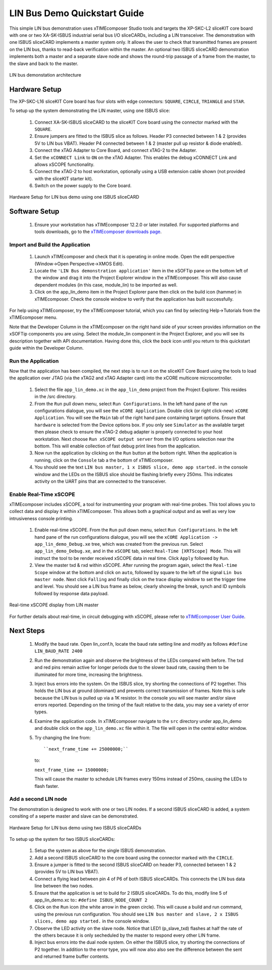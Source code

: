 .. _lin_demo_Quickstart:

LIN Bus Demo Quickstart Guide
=============================

This simple LIN bus demonstration uses xTIMEcomposer Studio tools and targets the XP-SKC-L2 sliceKIT core board with one or two XA-SK-ISBUS industrial serial bus I/O sliceCARDs, including a LIN transceiver. The demonstration with one ISBUS sliceCARD implements a master system only. It allows the user to check that transmitted frames are present on the LIN bus, thanks to read-back verification within the master. An optional two ISBUS sliceCARD demonstration implements both a master and a separate slave node and shows the round-trip passage of a frame from the master, to the slave and back to the master. 

.. figure:: images/lin_system.*
   :width: 75mm
   :align: center

   LIN bus demonstation architecture

Hardware Setup
--------------

The XP-SKC-L16 sliceKIT Core board has four slots with edge connectors: ``SQUARE``, ``CIRCLE``, ``TRIANGLE`` and ``STAR``. 

To setup up the system demonstrating the LIN master, using one ISBUS slice:

   #. Connect XA-SK-ISBUS sliceCARD to the sliceKIT Core board using the connector marked with the ``SQUARE``.
   #. Ensure jumpers are fitted to the ISBUS slice as follows. Header P3 connected between 1 & 2 (provides 5V to LIN bus VBAT). Header P4 connected between 1 & 2 (master pull up resistor & diode enabled).
   #. Connect the xTAG Adapter to Core Board, and connect xTAG-2 to the Adapter. 
   #. Set the ``xCONNECT Link`` to ``ON`` on the xTAG Adapter. This enables the debug xCONNECT Link and allows xSCOPE functionality.
   #. Connect the xTAG-2 to host workstation, optionally using a USB extension cable shown (not provided with the sliceKIT starter kit).
   #. Switch on the power supply to the Core board.

.. figure:: images/hardware_setup_single.*
   :width: 75mm
   :align: center

   Hardware Setup for LIN bus demo using one ISBUS sliceCARD


Software Setup
--------------

    #. Ensure your workstation has xTIMEcomposer 12.2.0 or later installed. For supported platforms and tools downloads, go to the `xTIMEcomposer downloads page <http://www.xmos.com/support/downloads/xtimecomposer>`_.

	
Import and Build the Application
++++++++++++++++++++++++++++++++

   #. Launch xTIMEcomposer and check that it is operating in online mode. Open the edit perspective (Window->Open Perspective->XMOS Edit).
   #. Locate the ``'LIN Bus demonstration application'`` item in the xSOFTip pane on the bottom left of the window and drag it into the Project Explorer window in the xTIMEcomposer. This will also cause dependent modules (in this case, module_lin) to be imported as well. 
   #. Click on the app_lin_demo item in the Project Explorer pane then click on the build icon (hammer) in xTIMEcomposer. Check the console window to verify that the application has built successfully.

For help using xTIMEcomposer, try the xTIMEcomposer tutorial, which you can find by selecting Help->Tutorials from the xTIMEcomposer menu.

Note that the Developer Column in the xTIMEcomposer on the right hand side of your screen provides information on the xSOFTip components you are using. Select the module_lin component in the Project Explorer, and you will see its description together with API documentation. Having done this, click the `back` icon until you return to this quickstart guide within the Developer Column.

Run the Application
+++++++++++++++++++

Now that the application has been compiled, the next step is to run it on the sliceKIT Core Board using the tools to load the application over JTAG (via the xTAG2 and xTAG Adapter card) into the xCORE multicore microcontroller.

   #. Select the file ``app_lin_demo.xc`` in the ``app_lin_demo`` project from the Project Explorer. This resides in the /src directory.
   #. From the ``Run`` pull down menu, select ``Run Configurations``. In the left hand pane of the run configurations dialogue, you will see the ``xCORE Application``. Double click (or right click-new) ``xCORE Application``. You will see the ``Main`` tab of the right hand pane containing target options. Ensure that ``hardware`` is selected from the Device options box. If you only see ``Simulator`` as the available target then please check to ensure the xTAG-2 debug adapter is properly connected to your host workstation. Next choose ``Run xSCOPE output server`` from the I/O options selection near the bottom. This will enable collection of fast debug print lines from the application.
   #. Now run the application by clicking on the ``Run`` button at the bottom right. When the application is running, click on the ``Console`` tab a the bottom of xTIMEcomposer.
   #. You should see the text ``LIN bus master, 1 x ISBUS slice, demo app started.`` in the console window and the LEDs on the ISBUS slice should be flashing briefly every 250ms. This indicates activity on the UART pins that are connected to the transceiver.  
  
Enable Real-Time xSCOPE
+++++++++++++++++++++++

xTIMEcomposer includes xSCOPE, a tool for instrumenting your program with real-time probes. This tool allows you to collect data and display it within xTIMEcomposer. This allows both a graphical output and as well as very low intrusiveness console printing. 

  #. Enable real-time xSCOPE. From the ``Run`` pull down menu, select ``Run Configurations``. In the left hand pane of the run configurations dialogue, you will see the ``xCORE Application -> app_lin_demo_Debug.xe`` tree, which was created from the previous run. Select  ``app_lin_demo_Debug.xe``, and in the ``xSCOPE`` tab, select ``Real-Time [XRTScope] Mode``. This will instruct the tool to be render received xSCOPE data in real time. Click ``Apply`` followed by ``Run``.
  #. View the master txd & rxd within xSCOPE. After running the program again, select the ``Real-time Scope`` window at the bottom and click on ``auto``, followed by square to the left of the signal ``Lin bus master node``. Next click ``Falling`` and finally click on the trace display window to set the trigger time and level. You should see a LIN bus frame as below, clearly showing the break, synch and ID symbols followed by response data payload. 


.. figure:: images/xscope.*
   :width: 75mm
   :align: center

   Real-time xSCOPE display from LIN master

For further details about real-time, in circuit debugging with xSCOPE, please refer to `xTIMEcomposer User Guide
<http://www.xmos.com/trace-data-xscope-0/>`_.  
   
Next Steps
----------

  #. Modify the baud rate. Open lin_conf.h, locate the baud rate setting line and modify as follows ``#define LIN_BAUD_RATE 2400``
  #. Run the demonstration again and observe the brightness of the LEDs compared with before. The txd and red pins remain active for longer periods due to the slower baud rate, causing them to be illuminated for more time, increasing the brightness.
  #. Inject bus errors into the system. On the ISBUS slice, try shorting the connections of P2 together. This holds the LIN bus at ground (dominant) and prevents correct transmission of frames. Note this is safe because the LIN bus is pulled up via a 1K resistor. In the console you will see master and/or slave errors reported. Depending on the timing of the fault relative to the data, you may see a variety of error types.
  #. Examine the application code. In xTIMEcomposer navigate to the ``src`` directory under app_lin_demo and double click on the ``app_lin_demo.xc`` file within it. The file will open in the central editor window.
  #. Try changing the line from::

     ``next_frame_time += 25000000;``

     to:

     ``next_frame_time += 15000000;``

     This will cause the master to schedule LIN frames every 150ms instead of 250ms, causing the LEDs to flash faster.


Add a second LIN node
+++++++++++++++++++++

The demonstration is designed to work with one or two LIN nodes. If a second ISBUS sliceCARD is added, a system consiting of a seperte master and slave can be demonstrated. 

.. figure:: images/hardware_setup_dual.*
   :width: 75mm
   :align: center

   Hardware Setup for LIN bus demo using two ISBUS sliceCARDs
     
To setup up the system for  two ISBUS sliceCARDs:

   #. Setup the system as above for the single ISBUS demonstration.
   #. Add a second ISBUS sliceCARD to the core board using the connector marked with the ``CIRCLE``.
   #. Ensure a jumper is fitted to the second ISBUS sliceCARD on header P3, connected between 1 & 2 (provides 5V to LIN bus VBAT).
   #. Connect a flying lead between pin 4 of P6 of both ISBUS sliceCARDs. This connects the LIN bus data line between the two nodes.
   #. Ensure that the application is set to build for 2 ISBUS sliceCARDs. To do this, modify line 5 of app_lin_demo.xc to:: ``#define ISBUS_NODE_COUNT 2``
   #. Click on the ``Run`` icon (the white arrow in the green circle). This will cause a build and run command, using the previous run configuration. You should see ``LIN bus master and slave, 2 x ISBUS slices, demo app started.`` in the console window.
   #. Observe the LED activity on the slave node. Notice that LED1 (p_slave_txd) flashes at half the rate of the others because it is only secheduled by the master to respond every other LIN frame.
   #. Inject bus errors into the dual node system. On either the ISBUS slice, try shorting the connections of P2 together. In addition to the error type, you will now also also see the difference between the sent and returned frame buffer contents. 
   
